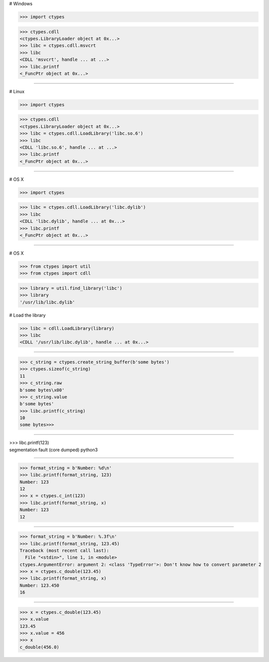 # Windows

>>> import ctypes

>>> ctypes.cdll
<ctypes.LibraryLoader object at 0x...>
>>> libc = ctypes.cdll.msvcrt
>>> libc
<CDLL 'msvcrt', handle ... at ...>
>>> libc.printf
<_FuncPtr object at 0x...>

------------------------------------------------------------------------------

# Linux

>>> import ctypes

>>> ctypes.cdll
<ctypes.LibraryLoader object at 0x...>
>>> libc = ctypes.cdll.LoadLibrary('libc.so.6')
>>> libc
<CDLL 'libc.so.6', handle ... at ...>
>>> libc.printf
<_FuncPtr object at 0x...>

------------------------------------------------------------------------------

# OS X

>>> import ctypes

>>> libc = ctypes.cdll.LoadLibrary('libc.dylib')
>>> libc
<CDLL 'libc.dylib', handle ... at 0x...>
>>> libc.printf
<_FuncPtr object at 0x...>

------------------------------------------------------------------------------

# OS X

>>> from ctypes import util
>>> from ctypes import cdll

>>> library = util.find_library('libc')
>>> library
'/usr/lib/libc.dylib'

# Load the library

>>> libc = cdll.LoadLibrary(library)
>>> libc
<CDLL '/usr/lib/libc.dylib', handle ... at 0x...>

------------------------------------------------------------------------------

>>> c_string = ctypes.create_string_buffer(b'some bytes')
>>> ctypes.sizeof(c_string)
11
>>> c_string.raw
b'some bytes\x00'
>>> c_string.value
b'some bytes'
>>> libc.printf(c_string)
10
some bytes>>>

------------------------------------------------------------------------------

| >>> libc.printf(123)
| segmentation fault (core dumped)  python3

------------------------------------------------------------------------------

>>> format_string = b'Number: %d\n'
>>> libc.printf(format_string, 123)
Number: 123
12
>>> x = ctypes.c_int(123)
>>> libc.printf(format_string, x)
Number: 123
12

------------------------------------------------------------------------------

>>> format_string = b'Number: %.3f\n'
>>> libc.printf(format_string, 123.45)
Traceback (most recent call last):
  File "<stdin>", line 1, in <module>
ctypes.ArgumentError: argument 2: <class 'TypeError'>: Don't know how to convert parameter 2
>>> x = ctypes.c_double(123.45)
>>> libc.printf(format_string, x)
Number: 123.450
16

------------------------------------------------------------------------------

>>> x = ctypes.c_double(123.45)
>>> x.value
123.45
>>> x.value = 456
>>> x
c_double(456.0)
